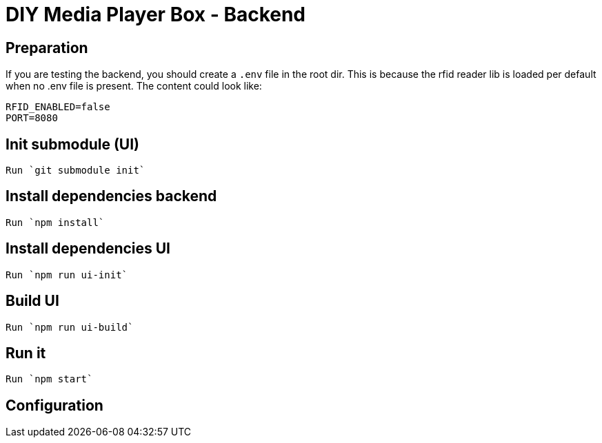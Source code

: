 = DIY Media Player Box - Backend

== Preparation

If you are testing the backend, you should create a `.env` file in the root dir.
This is because the rfid reader lib is loaded per default when no .env file is present.
The content could look like:

[source,bash]
----
RFID_ENABLED=false
PORT=8080
----

== Init submodule (UI)

 Run `git submodule init`

== Install dependencies backend

 Run `npm install`

== Install dependencies UI

 Run `npm run ui-init`

== Build UI

 Run `npm run ui-build`

== Run it

 Run `npm start`

== Configuration


